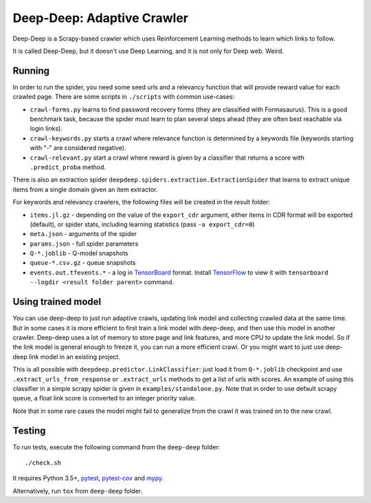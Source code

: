 Deep-Deep: Adaptive Crawler
===========================

Deep-Deep is a Scrapy-based crawler which uses Reinforcement Learning methods
to learn which links to follow.

It is called Deep-Deep, but it doesn't use Deep Learning, and it is not only
for Deep web. Weird.


Running
-------

In order to run the spider, you need some seed urls and a relevancy function
that will provide reward value for each crawled page. There are some scripts
in ``./scripts`` with common use-cases:

* ``crawl-forms.py`` learns to find password recovery forms (they are classified
  with Formasaurus). This is a good benchmark task, because the spider must learn
  to plan several steps ahead (they are often best reachable via login links).
* ``crawl-keywords.py`` starts a crawl where relevance function is determined
  by a keywords file (keywords starting with "-" are considered negative).
* ``crawl-relevant.py`` start a crawl where reward is given by a
  classifier that returns a score with ``.predict_proba`` method.

There is also an extraction spider
``deepdeep.spiders.extraction.ExtractionSpider`` that learns to extract unique
items from a single domain given an item extractor.

For keywords and relevancy crawlers, the following files will be created
in the result folder:

* ``items.jl.gz`` - depending on the value of the ``export_cdr`` argument,
  either items in CDR format will be exported (default),
  or spider stats, including learning statistics (pass ``-a export_cdr=0``)
* ``meta.json`` - arguments of the spider
* ``params.json`` - full spider parameters
* ``Q-*.joblib`` - Q-model snapshots
* ``queue-*.csv.gz`` - queue snapshots
* ``events.out.tfevents.*`` - a log in TensorBoard_ format. Install
  TensorFlow_ to view it with ``tensorboard --logdir <result folder parent>``
  command.


Using trained model
-------------------

You can use deep-deep to just run adaptive crawls, updating link model and
collecting crawled data at the same time. But in some cases it is more
efficient to first train a link model with deep-deep, and then use this model
in another crawler. Deep-deep uses a lot
of memory to store page and link features, and more CPU to update the link
model. So if the link model is general enough to freeze it, you can run
a more efficient crawl. Or you might want to just use deep-deep link model
in an existing project.

This is all possible with ``deepdeep.predictor.LinkClassifier``: just load
it from ``Q-*.joblib`` checkpoint and use ``.extract_urls_from_response``
or ``.extract_urls`` methods to get a list of urls with scores.
An example of using this classifier in a simple scrapy spider is given in
``examples/standalone.py``. Note that in order to use default scrapy
queue, a float link score is converted to an integer priority value.

Note that in some rare cases the model might fail to generalize from
the crawl it was trained on to the new crawl.

Testing
-------

To run tests, execute the following command from the ``deep-deep`` folder::

    ./check.sh

It requires Python 3.5+, pytest_, `pytest-cov`_ and `mypy`_.

Alternatively, run ``tox`` from ``deep-deep`` folder.


.. _pytest: http://pytest.org/latest/
.. _pytest-cov: https://pytest-cov.readthedocs.io/
.. _mypy: http://mypy-lang.org/
.. _TensorBoard: https://www.tensorflow.org/how_tos/summaries_and_tensorboard/
.. _TensorFlow: https://www.tensorflow.org/
